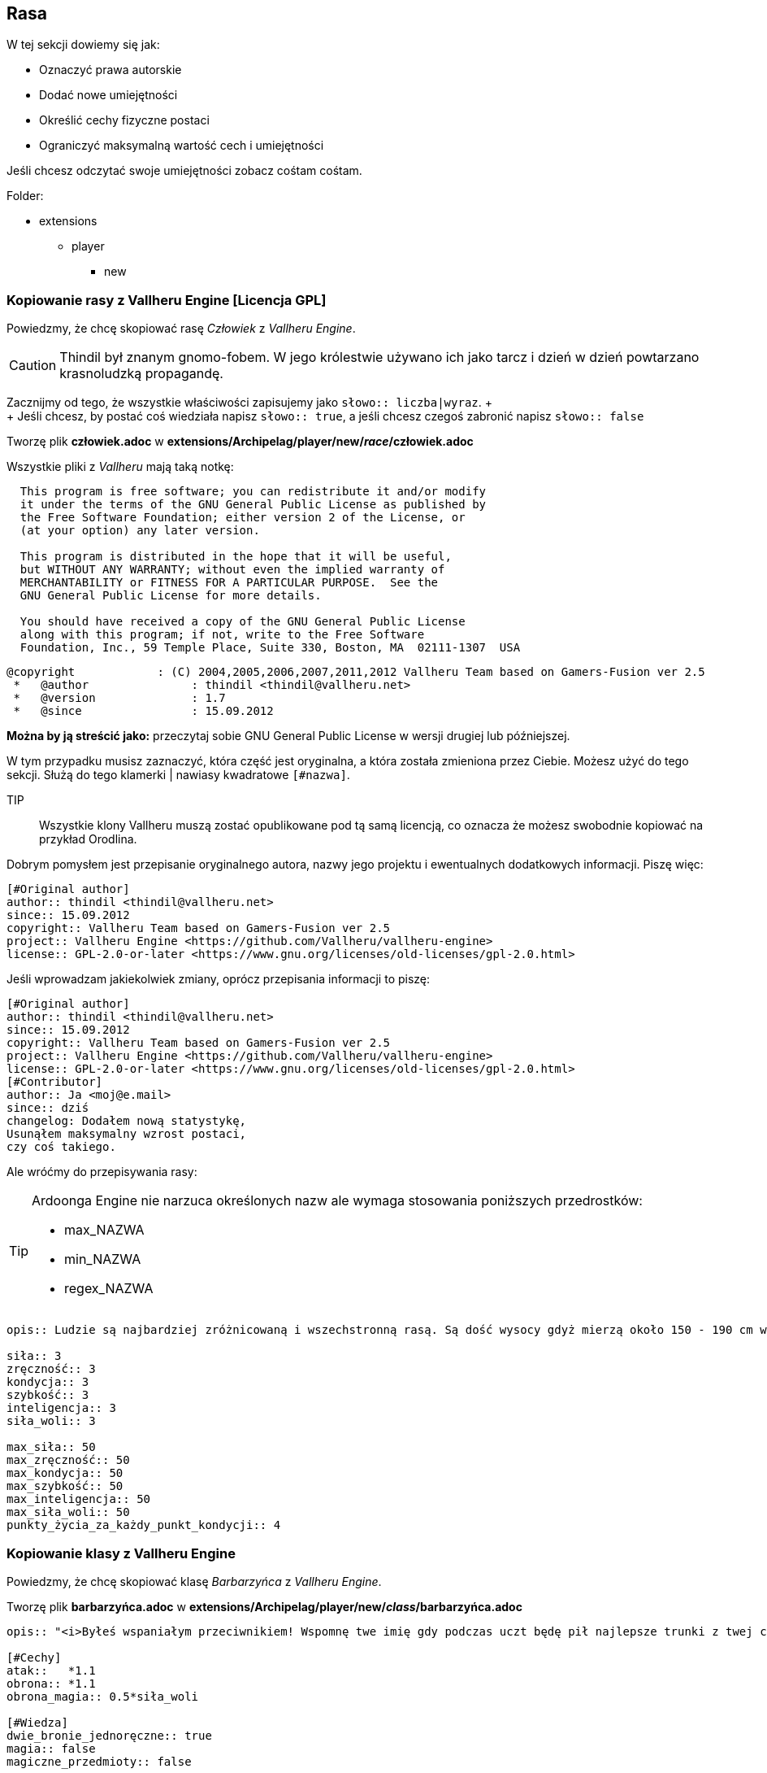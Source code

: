 == Rasa

W tej sekcji dowiemy się jak:

* Oznaczyć prawa autorskie
* Dodać nowe umiejętności
* Określić cechy fizyczne postaci
* Ograniczyć maksymalną wartość cech i umiejętności

Jeśli chcesz odczytać swoje umiejętności zobacz cośtam cośtam.

Folder:

* extensions
** player
*** new

=== Kopiowanie rasy z Vallheru Engine [Licencja GPL]

Powiedzmy, że chcę skopiować rasę _Człowiek_ z _Vallheru Engine_.

CAUTION: Thindil był znanym gnomo-fobem.
W jego królestwie używano ich jako tarcz i 
dzień w dzień powtarzano krasnoludzką propagandę. 

Zacznijmy od tego, że wszystkie właściwości zapisujemy jako 
`słowo:: liczba|wyraz`. ++++ <br /> ++++
Jeśli chcesz, by postać coś wiedziała napisz `słowo:: true`, 
a jeśli chcesz czegoś zabronić napisz `słowo:: false`

Tworzę plik *człowiek.adoc* w *extensions/Archipelag/player/new/_race_/człowiek.adoc*

Wszystkie pliki z _Vallheru_ mają taką notkę: 

```
  This program is free software; you can redistribute it and/or modify
  it under the terms of the GNU General Public License as published by
  the Free Software Foundation; either version 2 of the License, or
  (at your option) any later version.

  This program is distributed in the hope that it will be useful,
  but WITHOUT ANY WARRANTY; without even the implied warranty of
  MERCHANTABILITY or FITNESS FOR A PARTICULAR PURPOSE.  See the
  GNU General Public License for more details.

  You should have received a copy of the GNU General Public License
  along with this program; if not, write to the Free Software
  Foundation, Inc., 59 Temple Place, Suite 330, Boston, MA  02111-1307  USA
```

```
@copyright            : (C) 2004,2005,2006,2007,2011,2012 Vallheru Team based on Gamers-Fusion ver 2.5
 *   @author               : thindil <thindil@vallheru.net>
 *   @version              : 1.7
 *   @since                : 15.09.2012
```

*Można by ją streścić jako:* przeczytaj sobie GNU General Public License w wersji drugiej lub późniejszej.

W tym przypadku musisz zaznaczyć, która część jest oryginalna, a która została zmieniona przez Ciebie. Możesz użyć do tego sekcji. Służą do tego klamerki | nawiasy kwadratowe `[#nazwa]`.

TIP:: Wszystkie klony Vallheru muszą zostać opublikowane pod tą samą licencją, co oznacza że możesz swobodnie 
kopiować na przykład Orodlina.

Dobrym pomysłem jest przepisanie oryginalnego autora, nazwy jego projektu i ewentualnych dodatkowych informacji. 
Piszę więc:

```adoc
[#Original author]
author:: thindil <thindil@vallheru.net>
since:: 15.09.2012
copyright:: Vallheru Team based on Gamers-Fusion ver 2.5
project:: Vallheru Engine <https://github.com/Vallheru/vallheru-engine>
license:: GPL-2.0-or-later <https://www.gnu.org/licenses/old-licenses/gpl-2.0.html>
```

Jeśli wprowadzam jakiekolwiek zmiany, oprócz przepisania informacji to piszę:

```adoc
[#Original author]
author:: thindil <thindil@vallheru.net>
since:: 15.09.2012
copyright:: Vallheru Team based on Gamers-Fusion ver 2.5
project:: Vallheru Engine <https://github.com/Vallheru/vallheru-engine>
license:: GPL-2.0-or-later <https://www.gnu.org/licenses/old-licenses/gpl-2.0.html>
[#Contributor]
author:: Ja <moj@e.mail>
since:: dziś
changelog: Dodałem nową statystykę, 
Usunąłem maksymalny wzrost postaci,
czy coś takiego.
```

Ale wróćmy do przepisywania rasy:

[TIP]
====
Ardoonga Engine nie narzuca określonych nazw ale wymaga stosowania poniższych przedrostków:

* max_NAZWA
* min_NAZWA
* regex_NAZWA
====

//"Tutaj możesz wybrać rasę swojej postaci. Każda rasa ma swoje plusy i minusy (ich opis znajdziesz po kliknięciu w link). Zastanów się dobrze, ponieważ poźniej nie będziesz już mógł zmienić swojej rasy."

```adoc
opis:: Ludzie są najbardziej zróżnicowaną i wszechstronną rasą. Są dość wysocy gdyż mierzą około 150 - 190 cm wzrostu lecz są osoby którzy są o wiele wyżsi ale i niżsi. Maja rożną posturę jednak najczęściej są umięśnieni i szczupli. Dzięki tej różnorodności wśród tej rasy mogą być oni wyćwiczeni w każdej dziedzinie. Wielu ludzkich magów pokonało niejednego elfiego maga oraz nie mniej wojowników pokonało wielu krasnoludzkich wojowników. Nie maja określonych najlepszych i najgorszych stron - we wszystkim są dobrzy ale tylko jeśli trenują jedna dziedzinę - inaczej są dobrzy, lecz nie najlepsi. Atutem ludzi jest ich wszechstronność. Najlepszym przykładem są zarówno potężni magowie jak i wojownicy. Należą oni do najbardziej zuchwałych i ambitnych ras. Najczęściej walczą dla bogactwa i sławy niźli dla osobistego kształtowania swych umiejętności. Ludzie jako rasa najlepiej przyswajają nową wiedze, toteż szybko staja się potężni. Nie są wrogo nastawieni do innych w przeciwieństwie do krasnoludów i elfów. Są także uznawani za najbardziej ekscentryczną z ras, znów z powodu ich różnorodności. Ludzie są najlepsza rasa gdyż potrafią przystosować się do każdego środowiska w szybkim czasie i dlatego tez szybko uczą się wybranej przez siebie profesji.

siła:: 3
zręczność:: 3
kondycja:: 3
szybkość:: 3
inteligencja:: 3
siła_woli:: 3

max_siła:: 50
max_zręczność:: 50
max_kondycja:: 50
max_szybkość:: 50
max_inteligencja:: 50
max_siła_woli:: 50
punkty_życia_za_każdy_punkt_kondycji:: 4
```

=== Kopiowanie klasy z Vallheru Engine

Powiedzmy, że chcę skopiować klasę _Barbarzyńca_ z _Vallheru Engine_.

Tworzę plik *barbarzyńca.adoc* w *extensions/Archipelag/player/new/_class_/barbarzyńca.adoc*

//    case 'wojownik':
//	    $player->clas = 'Wojownik';
//	    $strClas2 = 'kastę wojowników';
//	    break;
//	  case 'mag':
//	    $player->clas = 'Mag';
//	    $strClas2 = 'kastę magów';
//	    break;
//	  case 'craftsman':
//	    $player->clas = 'Rzemieślnik';
//	    $strClas2 = 'kastę rzemieślników';
//	    break;
//	  case 'barbarzynca':
//	    $player->clas = 'Barbarzyńca';
//	    $strClas2 = 'drogę barbarzyńcy';
//	    break;
//	  case 'zlodziej':
//	    $player->clas = 'Złodziej';
//	    $strClas2 = 'ścieżkę złodzieja';
//	    break;

```adoc
opis:: "<i>Byłeś wspaniałym przeciwnikiem! Wspomnę twe imię gdy podczas uczt będę pił najlepsze trunki z twej czaszki!</i><br />Gdyby wojownika nazwać synem wojny, barbarzyńcę trzeba by było nazwać jej mężem. Z dalekich i dzikich miejsc całego Vallheru u bram ".$city1b." pojawili się barbarzyńcy, głodni bogactw oraz sławy. Ich domem jest pole bitwy, ich językiem dźwięk wydawany przez broń w momencie ataku. Są najbardziej nieokrzesaną grupą obywateli wśród mieszkańców Vallheru. Nie cierpią magii ani jakiejkolwiek pomocy ze strony magów, uważają iż o chwale barbarzyńcy decyduje on sam a nie jakieś nieznane moce. Unikają przez to jakiejkolwiek formy magii czy to czarów czy magicznych broni. Jednak owa niechęć sprawia, iż są bardziej odporni na działania uroków niż inne kasty mieszkańców. Owe uprzedzenia do magów wywołały już kilka potężnych bitew z magami. Na ślady owych walk można natknąć się czasami, podróżując po bezdrożach Vallheru. Najwięcej barbarzyńców można spotkać pośród Jaszczuroludzi, najmniej - pośród Hobbitów. Ich główną domeną jest walka, lecz podobnie jak wojownicy jako tako radzą sobie również z kowalstwem czy stolarstwem. Niezależnie czy barbarzyńcą jest Krasnolud czy Człowiek, kasta ta ma takie same cechy<br />Cechy Barbarzyńcy<ul><li>Premia do umiejętności ataku oraz uniku w wysokości 1/10 danej umiejętności</li><li>Premia do odporności na magię w wysokości 1/2 poziomu siły woli</li><li>Możesz używać dwóch broni jednoręcznych na raz</li><li>Barbarzyńcy nie mogą używać ani czarów ani przedmiotów magicznych - mogą nosić je w plecaku ale nie mogą ich zakładać</li><li>W trakcie walki turowej mogą używać ataków ofensywnych";

[#Cechy]
atak::   *1.1
obrona:: *1.1
obrona_magia:: 0.5*siła_woli

[#Wiedza]
dwie_bronie_jednoręczne:: true
magia:: false
magiczne_przedmioty:: false

[#Wiedza walka turowa]
atak_ofensywny:: true

[#Zdolności]
siła:: 1
zręczność:: 1
kondycja:: 1
szybkość:: 0
inteligencja:: -1
siła_woli:: 1
punkty_życia_za_każdy_punkt_kondycji:: 5
```
TODO: Tutaj dodać dlaczego tak jest.

=== Kopiowanie rasy z Dungeons & Dragons [Licencja OGL]

==== Teoria własności korporacyjnej

Pliki są w tych samych folderach co powyżej. Różni się nowo-mową prawniczą.

GPL zachęca do zapoznania się z poglądami ich guru. Zmusza też ludzi do używania ich licencji w klonach gier. 
Ale w praktyce opiera się na "wolności wszystkich ludzi". Więc o ile nie zapomnisz o podaniu licencji, autorów i swoich zmian, 
możesz spokojnie kopiować co chcesz.

Open Game License mówi, że wszystkie prawa należą do korporacji. Twierdzi też, że w interesie Korporacji jest robienie sobie darmowej reklamy. Ogranicza więc swoje prawa autorskie do wybranych dokumentów.

*A po naszemu → kopiowanie _statystyk, umiejętności, ekwipunku początkowego_ z https://www.dndbeyond.com/sources/dnd/basic-rules-2014[podstawowych zasad 2014] jest dozwolone. _NIE DOTYCZY to_ opisów i zdjęć_*.

Korporacja powtarza wszystkie dokumenty, które *definitywnie są zabronione* do kopiowania, tłumaczenia i przepisywania jak:

Dungeons & Dragons, D&D, Player’s Handbook, Dungeon Master, Monster Manual, d20 System, Wizards of the Coast, Forgotten Realms, Faerûn, proper names (including those used in the names of spells or items), places, Underdark, Red Wizard of Thay, the City of Union, Heroic Domains of Ysgard, EverChanging Chaos of Limbo, Windswept Depths of Pandemonium, Infinite Layers of the Abyss, Tarterian Depths of Carceri, Gray Waste of Hades, Bleak Eternity of Gehenna, Nine Hells of Baator, Infernal Battlefield of Acheron, Clockwork Nirvana of Mechanus, Peaceable Kingdoms of Arcadia, Seven Mounting Heavens of Celestia, Twin Paradises of Bytopia, Blessed Fields of Elysium, Wilderness of the Beastlands, Olympian Glades of Arborea, Concordant Domain of the Outlands, Sigil, Lady of Pain, Book of Exalted Deeds, Book of Vile Darkness, beholder, gauth, carrion crawler, tanar’ri, baatezu, displacer beast, githyanki, githzerai, mind flayer, illithid, umber hulk, yuan-ti.

Chwilowo zignorujemy film Elysium, księżniczkę Celestię i chyba widziałem gdzieś displacer beast.

Jeśli zignorujesz prawa, o których nie masz pojęcia to naślą na Ciebie swoich prawników po 30 dniach. 
Jeśli Twój Rząd odważy się wprowadzić prawo, które nie jest im na rękę to naślą na Ciebie swoich prawników.

// (e) "Product Identity" means product and product line names, logos and identifying marks including trade dress; artifacts; creatures characters; stories, storylines, plots, thematic elements, dialogue, incidents, language, artwork, symbols, designs, depictions, likenesses, formats, poses, concepts, themes and graphic, photographic and other visual or audio representations; names and descriptions of characters, spells, enchantments, personalities, teams, personas, likenesses and special abilities; places, locations, environments, creatures, equipment, magical or supernatural abilities or effects, logos, symbols, or graphic designs; and any other trademark or registered trademark clearly identified as Product identity by the owner of the Product Identity, and which specifically excludes the OPEN Game Content;

Zapytałem Wyrocznię (ChatGPT):

```
Yes, you can use content from the Dungeons & Dragons (D&D) Basic Rules under the Open Game License (OGL), but there are specific guidelines you need to follow. The OGL allows for the use of certain game mechanics and content, but you must ensure that you properly attribute the source and comply with the terms of the license.

To use race descriptions, you should:

Confirm that the specific content you wish to use is covered by the OGL.
Provide appropriate credit to the original source.
Avoid using any proprietary content that is not included in the OGL.
For the most accurate and detailed information, it's best to refer to the actual text of the OGL and any related documentation provided by Wizards of the Coast.
```

Noi teraz strona 26 SRD_OGL używa nazwy Ki. 

Tak na chłopski rozum powinna być nazwą zastrzeżoną. 
Ale jeśli znajdę 100 świadków, którzy potwierdzą przed sądem, że 
widzieli to na własne oczy na wspomnianej stronie wspomnianego PDFa.
I jeśli dostarczę dowodów na 100 stron A4 minimum, że SRD_OGL oznacza
"treść zgodną z OGL w zamyśle Korporacji" to być może mogę użyć jej legalnie.

Jeszcze zapomniałem dopisać, że nie mam licencji prawniczej i tak dalej. 

==== Kopiowanie klasy z Dungeons & Dragons [Licencja OGL]

Powiedzmy, że chcę popełnić piractwo najwyższego poziomu i skopiować sobie klasę mnicha.

Dodaję plik *mnich.adoc* do *extensions/Archipelag/player/new/_class_/mnich.adoc*

```adoc
[#Original author]
copyright:: Open Game License v 1.0a Copyright 2000, Wizards of the Coast, Inc.
System Reference Document Copyright 2000-2003, Wizards of the Coast, Inc.; Authors Jonathan Tweet, Monte Cook, Skip Williams, Rich Baker, Andy Collins, David Noonan, Rich Redman, Bruce R. Cordell, John D. Rateliff, Thomas Reid, James Wyatt, based on original material by E. Gary Gygax and Dave Arneson.

project:: Basic Rules | Dungeons and Dragons | System Reference
Document 5.1 Page 26 | Open Gaming License, Version 1.0a. <https://media.wizards.com/2016/downloads/DND/SRD-OGL_V5.1.pdf>

license:: OGL-1.0-a <https://opengamingfoundation.org/ogl.html>

[#Cechy]
hit_dice:: 1d8 / lvl
punkty_życia_poziom_1:: 8 + Constitution
punkty_życia:: 1d8 + (Constitution / lvl)

[#Wiedza]
zbroja:: false
bronie:: proste || krótkie_miecze
narzędzia:: 1x rzemieślnicze || 1x instrument_muzyczny
umiejętności:: 2x from Acrobatics, Athletics, History, Insight, Religion, Stealth
ekwipunek:: krótki_miecz || prosta_broń && paczka_odkrywcy || paczka_lochy 
&& 10x rzutki
unarmored_defense:: true from 1 lvl
martial_arts:: true from 2 lvl
ki:: true from 2 lvl
deflect_missiles: true from 3 lvl
```

AUTHOR: W przeciwieństwie do Vallheru, które zostało uproszczone dla przeglądarek 
DnD posiada dość skomplikowane wymagania. Jeszcze muszę pomyśleć jak to najlepiej 
przedstawić, by było czytelne i dla ludzi i dla komputera.
